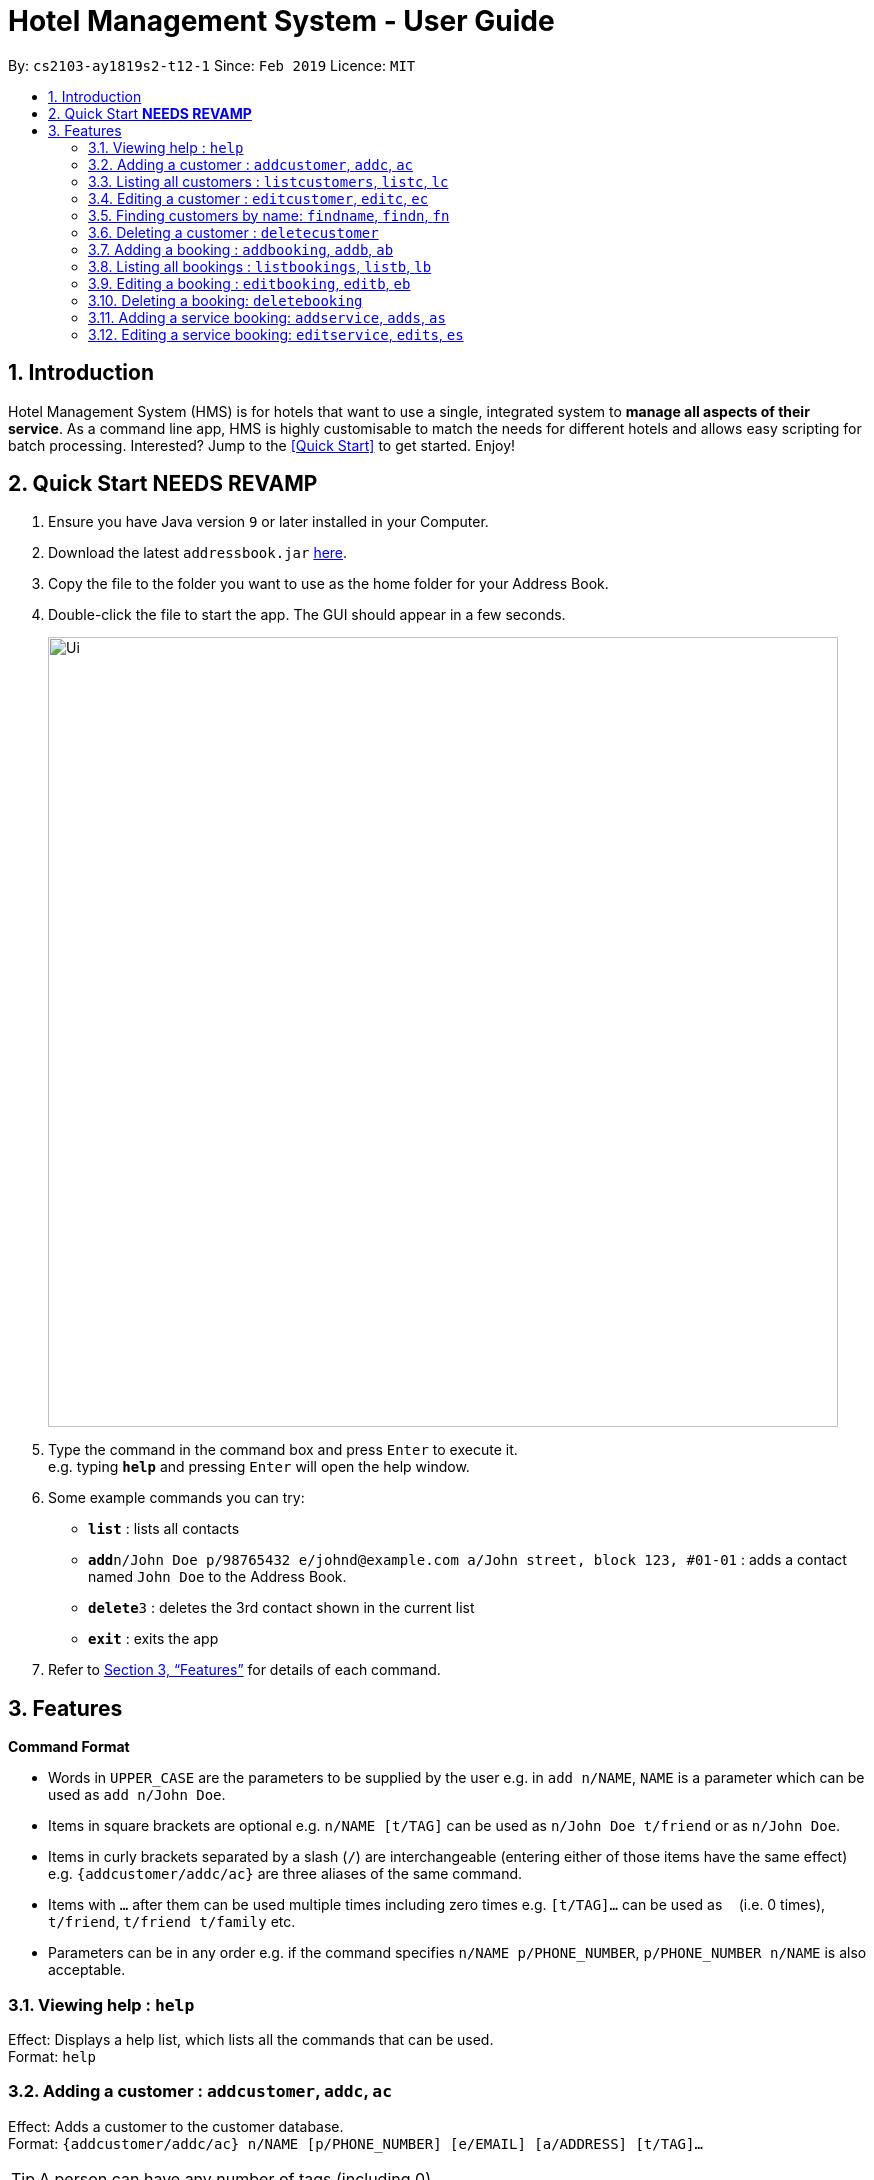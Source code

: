 = Hotel Management System - User Guide
:site-section: UserGuide
:toc:
:toc-title:
:toc-placement: preamble
:sectnums:
:imagesDir: images
:stylesDir: stylesheets
:xrefstyle: full
:experimental:
ifdef::env-github[]
:tip-caption: :bulb:
:note-caption: :information_source:
endif::[]
:repoURL: https://github.com/cs2103-ay1819s2-t12-1/main

By: `cs2103-ay1819s2-t12-1`      Since: `Feb 2019`      Licence: `MIT`

== Introduction

Hotel Management System (HMS) is for hotels that want to use a single, integrated system to *manage all aspects of their service*. As a command line app, HMS is highly customisable to match the needs for different hotels and allows easy scripting for batch processing. Interested? Jump to the <<Quick Start>> to get started. Enjoy!

== Quick Start ***NEEDS REVAMP***

.  Ensure you have Java version `9` or later installed in your Computer.
.  Download the latest `addressbook.jar` link:{repoURL}/releases[here].
.  Copy the file to the folder you want to use as the home folder for your Address Book.
.  Double-click the file to start the app. The GUI should appear in a few seconds.
+
image::Ui.png[width="790"]
+
.  Type the command in the command box and press kbd:[Enter] to execute it. +
e.g. typing *`help`* and pressing kbd:[Enter] will open the help window.
.  Some example commands you can try:

* *`list`* : lists all contacts
* **`add`**`n/John Doe p/98765432 e/johnd@example.com a/John street, block 123, #01-01` : adds a contact named `John Doe` to the Address Book.
* **`delete`**`3` : deletes the 3rd contact shown in the current list
* *`exit`* : exits the app

.  Refer to <<Features>> for details of each command.

[[Features]]
== Features

====
*Command Format*

* Words in `UPPER_CASE` are the parameters to be supplied by the user e.g. in `add n/NAME`, `NAME` is a parameter which can be used as `add n/John Doe`.
* Items in square brackets are optional e.g. `n/NAME [t/TAG]` can be used as `n/John Doe t/friend` or as `n/John Doe`.
* Items in curly brackets separated by a slash (`/`) are interchangeable (entering either of those items have the same effect) e.g. `{addcustomer/addc/ac}` are three aliases of the same command.
* Items with `…` after them can be used multiple times including zero times e.g. `[t/TAG]…` can be used as `{nbsp}` (i.e. 0 times), `t/friend`, `t/friend t/family` etc.
* Parameters can be in any order e.g. if the command specifies `n/NAME p/PHONE_NUMBER`, `p/PHONE_NUMBER n/NAME` is also acceptable.
====

=== Viewing help : `help`

Effect: Displays a help list, which lists all the commands that can be used. +
Format: `help`

=== Adding a customer : `addcustomer`, `addc`, `ac`

Effect: Adds a customer to the customer database. +
Format: `{addcustomer/addc/ac} n/NAME [p/PHONE_NUMBER] [e/EMAIL] [a/ADDRESS] [t/TAG]…`

[TIP]
A person can have any number of tags (including 0)

Examples:

* `addc n/John Doe p/98765432 e/johnd@example.com a/John street, block 123, #01-01`
* `addc n/Betsy Crowe t/vip e/betsy.crowe@example.com a/Orchard Road p/1234567`

=== Listing all customers : `listcustomers`, `listc`, `lc`

Effect: Displays a customer list, which lists all customers in the customer database. +
Format: `{listcustomers/listc/lc}`

=== Editing a customer : `editcustomer`, `editc`, `ec`

Effect: Edits the fields of an existing customer in the customer database. +
Format: `{editcustomer/editc/ec} INDEX [n/NAME] [p/PHONE] [e/EMAIL] [a/ADDRESS] [t/TAG]…`

****
* Edits the customer at the specified INDEX. The index refers to the index number shown in the displayed customer list. The index must be a positive integer.
* At least one of the optional fields must be provided. Otherwise, nothing will be changed.
* Existing values will be updated to the input values.
* When editing tags, the existing tags of the customer will be removed, i.e. adding of tags is not cumulative.
* You can remove all the customer's tags by typing `t/` without specifying any tags after it.
****

Examples:

* `listc`, then `editc 1 p/91234567 e/johndoe@example.com` +
Edits the phone number and email address of the 1st customer to be 91234567 and johndoe@example.com respectively.
* `listc`, then `edit 2 n/Betsy Crower t/` +
Edits the name of the 2nd customer to be `Betsy Crower` and clears all existing tags.

=== Finding customers by name: `findname`, `findn`, `fn`

Effect: Displays a customer list, which consists of customers whose names contain any of the given keywords. +
Format: `{findname/findn/fn} KEYWORD [MORE_KEYWORDS]`

****
* The search is case insensitive, e.g `hans` will match Hans
* The order of the keywords does not matter. e.g. `Hans Bo` will match Bo Hans
* Only full words will be matched, e.g. `Han` will not match `Hans`
* Persons matching at least one keyword will be returned (i.e. `OR` search). e.g. `Hans Bo` will return Hans Gruber and Bo Yang
****

Examples:

* `find John` +
Returns John Cena and John Doe
* `find Betsy Tim John` +
Returns any person having names Betsy, Tim, or John

=== Deleting a customer : `deletecustomer`

Effect: Deletes a customer from the customer database. +
Format: `deletecustomer INDEX`

****
* Deletes the person at the specified index. The index refers to the index number shown in the displayed customer list. The index must be a positive integer.
****

Examples:

* `listcustomers`, then `deletecustomer 2` +
Deletes the 2nd person of the customer database.
* `findname Betsy`, then `deletecustomer 1` +
Deletes the 1st customer in the customer list returned by the `findname` command.

=== Adding a booking : `addbooking`, `addb`, `ab`

Effect: Adds a booking for a room associated with certain customers. +
Format: `{addbooking/addb/ab} r/ROOM_TYPE d/START_DATE-END_DATE i/INDEX_OF_CUSTOMER [i/MORE_INDICIES]… [c/COMMENTS]`

****
* ROOM_TYPE is a positive integer. Which number corresponds to which actual type is defined by the user.
* START_DATE and END_DATE follows the DAY.MONTH format.
* COMMENTS can contain any text without slash (/).
****

Examples:

* `listcustomers`, then `addb r/1 d/20.5-25.5 i/15` +
Adds a booking of Room Type 1, one customer from the complete customer list, from 20 May to 25 May
* `findname Jack Rose`, then `addb r/2 d/14.2-15.2 c/1 c/2` +
Adds a booking of Room Type 3, two customers from the search result of Jack and Rose, from 14 Feb to 15 Feb

=== Listing all bookings : `listbookings`, `listb`, `lb`
Effect: Displays a booking list, which lists one of: 1. all the bookings in the booking database; 2. the bookings associated with certain customers; 3. the bookings that covers a certain date. +
Format: `{listbookings/listb/lb} [i/INDEX_OF_CUSTOMER]… [d/DATE]`

****
* If the indices are provided, the command shows only the bookings associated with any of the customers. The index refers to the index number shown in the displayed customer list. The index must be a positive integer.
* If a date is provided, the command shows only the bookings that span across that date. The date should follow the `DATE.MONTH` format.
* Indicies and dates can be provided at the same time. The command will then show only the bookings associated with the customers that covers the date.
****

=== Editing a booking : `editbooking`, `editb`, `eb`

Effect: Edits the fields of an existing booking in the booking database. +
Format: `{editbooking/editb/eb} INDEX [r/ROOM_TYPE] [d/START_DATE-END_DATE] [c/COMMENTS]`

****
* Edits the booking at the specified index. The index refers to the index number shown in the displayed booking list. The index must be a positive integer.
* At least one of the optional fields must be provided. Otherwise, nothing will be changed.
* Changing the associated customers is forbidden because that may lead to billing issues. If that is desired, delete the existing booking and create a new one.
* Existing values will be updated to the input values.
* When editing comments, the existing comments of the booking will be removed, i.e adding of comments is not cumulative.
* You can remove all the booking's comments by typing `c/` without specifying any tags after it.
****

Examples:

* `listb`, then `editb 1 r/3` +
Edits the room type of the 1st booking to be Type 3.
* `listb`, then `editb 2 d/14.2-14.3 c/` +
Edits the date of the 2nd booking to be from 14 Feb to 14 Mar and clears all existing comments.

=== Deleting a booking: `deletebooking`

Effect: Deletes a booking from the booking database. +
Format: `deletebooking INDEX`

****
* Deletes the booking at the specified index. The index refers to the index number shown in the displayed booking list. The index must be a positive integer.
****

Examples:

* `listbookings`, then `deletebooking 2` +
Deletes the 2nd person of the booking database
* `listb i/2`, then `deletebooking 1` +
Deletes the 1st booking in the results of the listb command.

=== Adding a service booking: `addservice`, `adds`, `as`

Effect: Adds a service associated with certain customers. +
Format: `{addservice/adds/as} s/SERVICE_TYPE h/START_TIME-END_TIME i/INDEX [i/MORE_INDICES] [c/COMMENTS]`

****
* `SERVICE_TYPE` is a positive integer. Which number corresponds to which actual type is defined by the user.
* `START_TIME` and `END_TIME` follows the `HH.MM 24-hour` format.
* `COMMENTS` can contain any text without slash (`/`).

Examples:

* `listc`, then `adds s/1 h/20:55-23:55 i/15`
Adds a booking for service 1, for the 15th customer from the complete customer list, from 20:55 - 23:55
* `findn Jack Rose`, then `adds s/2 h/14:20-15:20 c/1 c/2`
Adds a booking of service 2 for two customers from the search result of Jack and Rose, from 14:20 to 15:20

=== Listing service bookings: `listservices`, `lists`, `ls`
Effect: Displays a service booking list, which lists one of: 1. all the bookings in the booking database; 2. the bookings associated with certain customers; 3. the bookings that are inside a time range. +
Format: `{listservices/lists/ls} [i/INDEX_OF_CUSTOMER]… [h/START_TIME - END_TIME]`

****
* If the indices are provided, the command shows only the bookings associated with any of the customers. The index refers to the index number shown in the displayed customer list. The index must be a positive integer.
* If a time range is provided, the command shows only the bookings that are in that time range. The date should follow the `DATE.MONTH` format.
* Indices and time ranges can be provided at the same time. The command will then show only the bookings associated with the customers that covers the date.

=== Editing a service booking: `editservice`, `edits`, `es`

Effect: Edits the fields of an service booking in the database. +
Format: `{editservice/edits/es} INDEX [s/SERVICE_TYPE] [h/START_TIME - END_TIME] [c/COMMENTS]`

****
* Edits the booking at the specified index. The index refers to the index number shown in the displayed booking list. The index must be a positive integer.
* At least one of the optional fields must be provided. Otherwise, nothing will be changed.
* Changing the associated customers is forbidden because that may lead to billing issues. If that is desired, delete the existing booking and create a new one.
* Existing values will be updated to the input values.
* When editing comments, the existing comments of the booking will be removed, i.e adding of comments is not cumulative.
* You can remove all the booking's comments by typing `c/` without specifying any tags after it.

Examples:

* `listb`, then `edits 1 s/3`
Edits the service type of the 1st booking to be Type 3.
* `listb`, then `edits 2 s/14:20-14.30 c/`
Edits the timing of the 2nd booking to be 14:20 - 14:30 and clears all existing comments.

=== Deleting a service booking: `deletebooking`

Effect: Deletes a service booking from the database.
Format: `deletebooking` INDEX

****
* Deletes the booking at the specified index. The index refers to the index number shown in the displayed booking list. The index must be a positive integer.
****

Examples:
* `listbookings`, then `deletebooking 2`
Deletes the 2nd booking of the booking database
* `lists i/2`, then `deletebooking 1`
Deletes the 1st booking in the results of the `lists` command.

=== Generate customer's bill : `generatebill`, `gb`

Effect: Generates the bill for the customer based on his bookings +
Format: `{generatebill/gb} INDEX`

****
* Generates the bill for the customer at the specified index.
****

Examples:
* `listc`, then `gb 2`
Generates the bill for the second customer.

=== Listing entered commands : `history`

Effect: Lists all the commands that you have entered in reverse chronological order. +
Format: `history`

[NOTE]
====
Pressing the kbd:[&uarr;] and kbd:[&darr;] arrows will display the previous and next input respectively in the command box.
====

// tag::undoredo[]
=== Undoing previous command : `undo`

Effect: Restores the address book to the state before the previous _undoable_ command was executed. +
Format: `undo`

[NOTE]
====
Undoable commands: those commands that modify HMS's content (`addc`, `deletecustomer`, `editc`, etc.).
====

Examples:

* `deletecustomer 1` +
`listc` +
`undo` (reverses the `deletecustomer 1` command) +

* `listc` +
`undo` +
The `undo` command fails as there are no undoable commands executed previously.

* `deletecustomer 1` +
`clear` +
`undo` (reverses the `clear` command) +
`undo` (reverses the `deletecustomer 1` command) +

=== Redoing the previously undone command : `redo`

Effect: Reverses the most recent `undo` command. +
Format: `redo`

Examples:

* `deletecustomer 1` +
`undo` (reverses the `deletecustomer 1` command) +
`redo` (reapplies the `deletecustomer 1` command) +

* `deletecustomer 1` +
`redo` +
The `redo` command fails as there are no `undo` commands executed previously.

* `deletecustomer 1` +
`clear` +
`undo` (reverses the `clear` command) +
`undo` (reverses the `deletecustomer 1` command) +
`redo` (reapplies the `deletecustomer 1` command) +
`redo` (reapplies the `clear` command) +
// end::undoredo[]

=== Clearing all entries : `clearcustomers`

Effect: Clears all entries from the customer database. +
Format: `clearcustomers`

=== Exiting the program : `exit`

Effect: Exits the program. +
Format: `exit`

=== Saving the data

Address book data are saved in the hard disk automatically after any command that changes the data. +
There is no need to save manually.

// tag::dataencryption[]
=== Encrypting data files `[coming in v2.0]`

_{explain how the user can enable/disable data encryption}_
// end::dataencryption[]

== FAQ

*Q*: How do I transfer my data to another Computer? +
*A*: Install the app in the other computer and overwrite the empty data file it creates with the file that contains the data of your previous HMS folder.

== Command Summary

* *Help* : `help`
* *Add Customer* : `{addcustomer/addc/ac} n/NAME [p/PHONE_NUMBER] [e/EMAIL] [a/ADDRESS] [t/TAG]…`
* *List Customers* : `{listcustomers/listc/lc}`
* *Edit Customer* : `{editcustomer/editc/ec} INDEX [n/NAME] [p/PHONE] [e/EMAIL] [a/ADDRESS] [t/TAG]…`
* *Find Customer by name* : `{findname/findn/fn} KEYWORD [MORE_KEYWORDS]`
* *Delete Customer* : `deletecustomer INDEX` +
* *Add booking* : `{addbooking/addb/ab} r/ROOM_TYPE d/START_DATE-END_DATE i/INDEX_OF_CUSTOMER [i/MORE_INDICIES]… [c/COMMENTS]`
* *List bookings* : `{listbookings/listb/lb} [i/INDEX_OF_CUSTOMER]… [d/DATE]`
* *Edit booking* : `{editbooking/editb/eb} INDEX [r/ROOM_TYPE] [d/START_DATE-END_DATE] [c/COMMENTS]`
* *Delete booking* : `deletebooking INDEX`
* *Add room service* : `{addservice/adds/as} s/SERVICE_TYPE h/START_TIME-END_TIME i/INDEX [i/MORE_INDICES] [c/COMMENTS]`
* *List room services* : `{listservices/lists/ls} [i/INDEX_OF_CUSTOMER]… [h/START_TIME - END_TIME]`
* *Edit room service* : `{editservice/edits/es} INDEX [s/SERVICE_TYPE] [h/START_TIME - END_TIME] [c/COMMENTS]`
* *Delete room service* : `deleteservice INDEX`
* *Generate bill* : `{generatebill/gb} INDEX`
* *History* : `history`
* *Undo* : `undo`
* *Redo* : `redo`
* *Clear customers* : `clearcustomers`
* *Clear bookings* : `clearbookings`
* *Clear room services* : `clearservices`